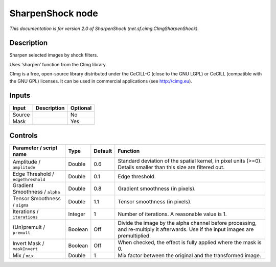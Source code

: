 .. _net.sf.cimg.CImgSharpenShock:

.. raw:: html

   <!-- Do not edit this file! It is generated automatically by Natron itself. -->

SharpenShock node
=================

|pluginIcon| 

*This documentation is for version 2.0 of SharpenShock (net.sf.cimg.CImgSharpenShock).*

Description
-----------

Sharpen selected images by shock filters.

Uses ‘sharpen’ function from the CImg library.

CImg is a free, open-source library distributed under the CeCILL-C (close to the GNU LGPL) or CeCILL (compatible with the GNU GPL) licenses. It can be used in commercial applications (see http://cimg.eu).

Inputs
------

+--------+-------------+----------+
| Input  | Description | Optional |
+========+=============+==========+
| Source |             | No       |
+--------+-------------+----------+
| Mask   |             | Yes      |
+--------+-------------+----------+

Controls
--------

.. tabularcolumns:: |>{\raggedright}p{0.2\columnwidth}|>{\raggedright}p{0.06\columnwidth}|>{\raggedright}p{0.07\columnwidth}|p{0.63\columnwidth}|

.. cssclass:: longtable

+------------------------------------+---------+---------+------------------------------------------------------------------------------------------------------------------------------------+
| Parameter / script name            | Type    | Default | Function                                                                                                                           |
+====================================+=========+=========+====================================================================================================================================+
| Amplitude / ``amplitude``          | Double  | 0.6     | Standard deviation of the spatial kernel, in pixel units (>=0). Details smaller than this size are filtered out.                   |
+------------------------------------+---------+---------+------------------------------------------------------------------------------------------------------------------------------------+
| Edge Threshold / ``edgeThreshold`` | Double  | 0.1     | Edge threshold.                                                                                                                    |
+------------------------------------+---------+---------+------------------------------------------------------------------------------------------------------------------------------------+
| Gradient Smoothness / ``alpha``    | Double  | 0.8     | Gradient smoothness (in pixels).                                                                                                   |
+------------------------------------+---------+---------+------------------------------------------------------------------------------------------------------------------------------------+
| Tensor Smoothness / ``sigma``      | Double  | 1.1     | Tensor smoothness (in pixels).                                                                                                     |
+------------------------------------+---------+---------+------------------------------------------------------------------------------------------------------------------------------------+
| Iterations / ``iterations``        | Integer | 1       | Number of iterations. A reasonable value is 1.                                                                                     |
+------------------------------------+---------+---------+------------------------------------------------------------------------------------------------------------------------------------+
| (Un)premult / ``premult``          | Boolean | Off     | Divide the image by the alpha channel before processing, and re-multiply it afterwards. Use if the input images are premultiplied. |
+------------------------------------+---------+---------+------------------------------------------------------------------------------------------------------------------------------------+
| Invert Mask / ``maskInvert``       | Boolean | Off     | When checked, the effect is fully applied where the mask is 0.                                                                     |
+------------------------------------+---------+---------+------------------------------------------------------------------------------------------------------------------------------------+
| Mix / ``mix``                      | Double  | 1       | Mix factor between the original and the transformed image.                                                                         |
+------------------------------------+---------+---------+------------------------------------------------------------------------------------------------------------------------------------+

.. |pluginIcon| image:: net.sf.cimg.CImgSharpenShock.png
   :width: 10.0%
